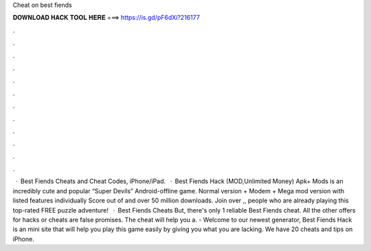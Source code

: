 Cheat on best fiends

𝐃𝐎𝐖𝐍𝐋𝐎𝐀𝐃 𝐇𝐀𝐂𝐊 𝐓𝐎𝐎𝐋 𝐇𝐄𝐑𝐄 ===> https://is.gd/pF6dXi?216177

.

.

.

.

.

.

.

.

.

.

.

.

 · Best Fiends Cheats and Cheat Codes, iPhone/iPad.  · Best Fiends Hack (MOD,Unlimited Money) Apk+ Mods is an incredibly cute and popular “Super Devils” Android-offline game. Normal version + Modem + Mega mod version with listed features individually Score out of and over 50 million downloads. Join over ,, people who are already playing this top-rated FREE puzzle adventure!  · Best Fiends Cheats But, there's only 1 reliable Best Fiends cheat. All the other offers for hacks or cheats are false promises. The cheat will help you a. - Welcome to our newest generator, Best Fiends Hack is an mini site that will help you play this game easily by giving you what you are lacking. We have 20 cheats and tips on iPhone.